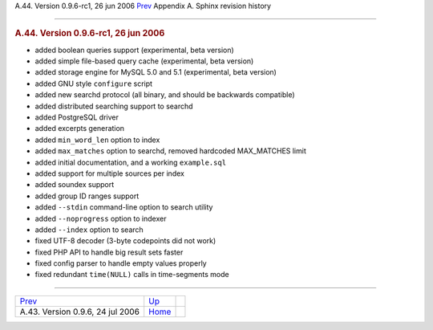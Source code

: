 .. raw:: html

   <div class="navheader">

A.44. Version 0.9.6-rc1, 26 jun 2006
`Prev <rel096.html>`__ 
Appendix A. Sphinx revision history
 

--------------

.. raw:: html

   </div>

.. raw:: html

   <div class="sect1">

.. raw:: html

   <div class="titlepage">

.. raw:: html

   <div>

.. raw:: html

   <div>

.. rubric:: A.44. Version 0.9.6-rc1, 26 jun 2006
   :name: a.44.version-0.9.6-rc1-26-jun-2006
   :class: title

.. raw:: html

   </div>

.. raw:: html

   </div>

.. raw:: html

   </div>

.. raw:: html

   <div class="itemizedlist">

-  added boolean queries support (experimental, beta version)

-  added simple file-based query cache (experimental, beta version)

-  added storage engine for MySQL 5.0 and 5.1 (experimental, beta
   version)

-  added GNU style ``configure`` script

-  added new searchd protocol (all binary, and should be backwards
   compatible)

-  added distributed searching support to searchd

-  added PostgreSQL driver

-  added excerpts generation

-  added ``min_word_len`` option to index

-  added ``max_matches`` option to searchd, removed hardcoded
   MAX\_MATCHES limit

-  added initial documentation, and a working ``example.sql``

-  added support for multiple sources per index

-  added soundex support

-  added group ID ranges support

-  added ``--stdin`` command-line option to search utility

-  added ``--noprogress`` option to indexer

-  added ``--index`` option to search

-  fixed UTF-8 decoder (3-byte codepoints did not work)

-  fixed PHP API to handle big result sets faster

-  fixed config parser to handle empty values properly

-  fixed redundant ``time(NULL)`` calls in time-segments mode

.. raw:: html

   </div>

.. raw:: html

   </div>

.. raw:: html

   <div class="navfooter">

--------------

+-------------------------------------+---------------------------+-----+
| `Prev <rel096.html>`__              | `Up <changelog.html>`__   |     |
+-------------------------------------+---------------------------+-----+
| A.43. Version 0.9.6, 24 jul 2006    | `Home <index.html>`__     |     |
+-------------------------------------+---------------------------+-----+

.. raw:: html

   </div>
